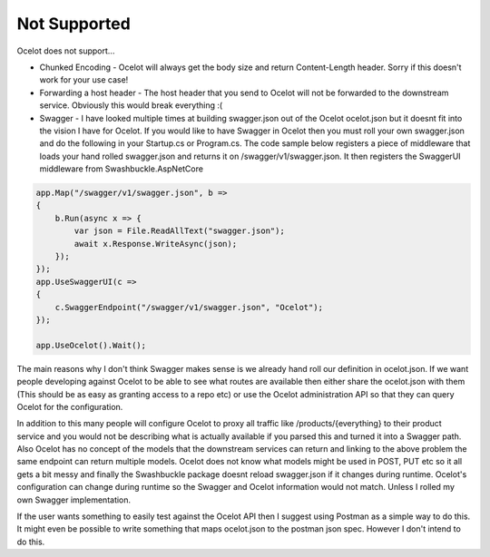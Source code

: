 Not Supported
=============

Ocelot does not support...
	
* Chunked Encoding - Ocelot will always get the body size and return Content-Length header. Sorry if this doesn't work for your use case! 
	
* Forwarding a host header - The host header that you send to Ocelot will not be forwarded to the downstream service. Obviously this would break everything :(

* Swagger - I have looked multiple times at building swagger.json out of the Ocelot ocelot.json but it doesnt fit into the vision 
  I have for Ocelot. If you would like to have Swagger in Ocelot then you must roll your own swagger.json and do the following in your 
  Startup.cs or Program.cs. The code sample below registers a piece of middleware that loads your hand rolled swagger.json and returns 
  it on /swagger/v1/swagger.json. It then registers the SwaggerUI middleware from Swashbuckle.AspNetCore

.. code-block:: csharp

    app.Map("/swagger/v1/swagger.json", b =>
    {
        b.Run(async x => {
            var json = File.ReadAllText("swagger.json");
            await x.Response.WriteAsync(json);
        });
    });   
    app.UseSwaggerUI(c =>
    {
        c.SwaggerEndpoint("/swagger/v1/swagger.json", "Ocelot");
    });

    app.UseOcelot().Wait();

The main reasons why I don't think Swagger makes sense is we already hand roll our definition in ocelot.json. 
If we want people developing against Ocelot to be able to see what routes are available then either share the ocelot.json 
with them (This should be as easy as granting access to a repo etc) or use the Ocelot administration API so that they can query Ocelot for the configuration.

In addition to this many people will configure Ocelot to proxy all traffic like /products/{everything} to their product service 
and you would not be describing what is actually available if you parsed this and turned it into a Swagger path. Also Ocelot has 
no concept of the models that the downstream services can return and linking to the above problem the same endpoint can return 
multiple models. Ocelot does not know what models might be used in POST, PUT etc so it all gets a bit messy and finally the Swashbuckle 
package doesnt reload swagger.json if it changes during runtime. Ocelot's configuration can change during runtime so the Swagger and Ocelot 
information would not match. Unless I rolled my own Swagger implementation.

If the user wants something to easily test against the Ocelot API then I suggest using Postman as a simple way to do this. It might 
even be possible to write something that maps ocelot.json to the postman json spec. However I don't intend to do this.
